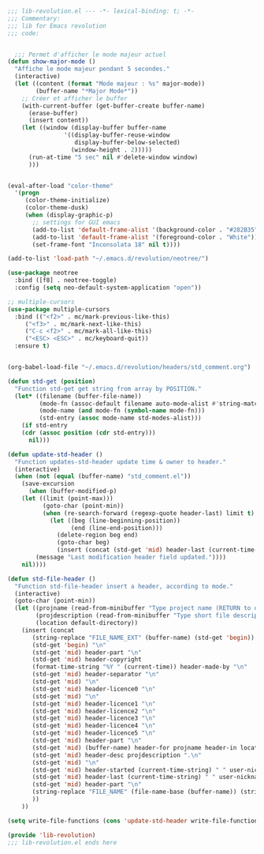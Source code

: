 #+BEGIN_COMMENT
# ======================================================================
# @license Copyright 2016-2025 Pierre Schebath
# ---------------------
# 
# @brief This file has been written by Pierre Etienne Charles Schebath Cazoulat.
# 
# This source code, its related data and algorithms are Pierre Schebath
# Proprietary Information and shall be protected in strict confidence by
# the party who receives it.  It shall not be disclosed nor copied nor
# duplicated in whole or in part to any third party without Pierre Schebath
# written prior permission.
# ======================================================================
# lib-revolution.org for  in ~/.emacs.d/revolution/
# @description: revolution
# 
# Started on  Wed Jun  4 23:42:40 2025 @author Glider
## Last update Wed Oct 29 08:46:39 2025 @author Glider
# ======================================================================
#+END_COMMENT

#+NAME: BOF_lib_revolution()
#+BEGIN_SRC emacs-lisp :lexical t

    ;;; lib-revolution.el --- -*- lexical-binding: t; -*-
    ;;; Commentary:
    ;;; lib for Emacs revolution
    ;;; code:

#+END_SRC

#+NAME: show_major_mode()
#+BEGIN_SRC emacs-lisp

  ;;; Permet d'afficher le mode majeur actuel
(defun show-major-mode ()
  "Affiche le mode majeur pendant 5 secondes."
  (interactive)
  (let ((content (format "Mode majeur : %s" major-mode))
        (buffer-name "*Major Mode*"))
    ;; Créer et afficher le buffer
    (with-current-buffer (get-buffer-create buffer-name)
      (erase-buffer)
      (insert content))
    (let ((window (display-buffer buffer-name
  				'((display-buffer-reuse-window
  				   display-buffer-below-selected)
  				  (window-height . 2)))))
      (run-at-time "5 sec" nil #'delete-window window)
      )))

#+END_SRC

#+NAME: color_them()
#+BEGIN_SRC emacs-lisp

(eval-after-load "color-theme"
  '(progn
     (color-theme-initialize)
     (color-theme-dusk)
     (when (display-graphic-p)
       ;; settings for GUI emacs
       (add-to-list 'default-frame-alist '(background-color . "#282B35"))
       (add-to-list 'default-frame-alist '(foreground-color . "White"))
       (set-frame-font "Inconsolata 18" nil t))))

(add-to-list 'load-path "~/.emacs.d/revolution/neotree/")

#+END_SRC

#+NAME: directory_root_colum()
#+BEGIN_SRC emacs-lisp
(use-package neotree
  :bind ([f8] . neotree-toggle)
  :config (setq neo-default-system-application "open"))

;; multiple-cursors
(use-package multiple-cursors
  :bind (("<f2>" . mc/mark-previous-like-this)
	 ("<f3>" . mc/mark-next-like-this)
	 ("C-c <f2>" . mc/mark-all-like-this)
	 ("<ESC> <ESC>" . mc/keyboard-quit))
  :ensure t)

#+END_SRC

#+NAME: write_headers()
#+BEGIN_SRC emacs-lisp

(org-babel-load-file "~/.emacs.d/revolution/headers/std_comment.org")

(defun std-get (position)
  "Function std-get get string from array by POSITION."
  (let* ((filename (buffer-file-name))
         (mode-fn (assoc-default filename auto-mode-alist #'string-match))
         (mode-name (and mode-fn (symbol-name mode-fn)))
         (std-entry (assoc mode-name std-modes-alist)))
    (if std-entry
	(cdr (assoc position (cdr std-entry)))
      nil)))

(defun update-std-header ()
  "Function updates-std-header update time & owner to header."
  (interactive)
  (when (not (equal (buffer-name) "std_comment.el"))
    (save-excursion
      (when (buffer-modified-p)
	(let ((limit (point-max)))
      	  (goto-char (point-min))
      	  (when (re-search-forward (regexp-quote header-last) limit t)
            (let ((beg (line-beginning-position))
                  (end (line-end-position)))
              (delete-region beg end)
              (goto-char beg)
              (insert (concat (std-get 'mid) header-last (current-time-string) " " user-nickname))
  	    (message "Last modification header field updated."))))
	nil))))

(defun std-file-header ()
  "Function std-file-header insert a header, according to mode."
  (interactive)
  (goto-char (point-min))
  (let ((projname (read-from-minibuffer "Type project name (RETURN to quit): "))
        (projdescription (read-from-minibuffer "Type short file description (RETURN to quit): "))
        (location default-directory))
    (insert (concat
  	   (string-replace "FILE_NAME_EXT" (buffer-name) (std-get 'begin)) "\n"
  	   (std-get 'begin) "\n"
  	   (std-get 'mid) header-part "\n"
  	   (std-get 'mid) header-copyright
  	   (format-time-string "%Y " (current-time)) header-made-by "\n"
  	   (std-get 'mid) header-separator "\n"
  	   (std-get 'mid) "\n"
  	   (std-get 'mid) header-licence0 "\n"
  	   (std-get 'mid) "\n"
  	   (std-get 'mid) header-licence1 "\n"
  	   (std-get 'mid) header-licence2 "\n"
  	   (std-get 'mid) header-licence3 "\n"
  	   (std-get 'mid) header-licence4 "\n"
  	   (std-get 'mid) header-licence5 "\n"
  	   (std-get 'mid) header-part "\n"
  	   (std-get 'mid) (buffer-name) header-for projname header-in location "\n"
  	   (std-get 'mid) header-desc projdescription ".\n"
  	   (std-get 'mid) "\n"
  	   (std-get 'mid) header-started (current-time-string) " " user-nickname "\n"
  	   (std-get 'mid) header-last (current-time-string) " " user-nickname "\n"
  	   (std-get 'mid) header-part "\n"
  	   (string-replace "FILE_NAME" (file-name-base (buffer-name)) (string-replace "FILE_NAME_EXT" (buffer-name) (std-get 'end)))
  	   ))
    ))

(setq write-file-functions (cons 'update-std-header write-file-functions))

#+END_SRC

#+NAME: EOF_lib_revolution()
#+BEGIN_SRC emacs-lisp
  (provide 'lib-revolution)
  ;;; lib-revolution.el ends here
#+END_SRC

